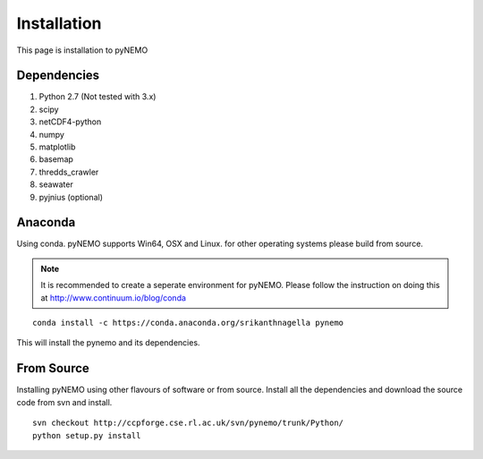Installation
============
This page is installation to pyNEMO

Dependencies
^^^^^^^^^^^^

1. Python 2.7 (Not tested with 3.x)
2. scipy
3. netCDF4-python
4. numpy
5. matplotlib
6. basemap
7. thredds_crawler
8. seawater
9. pyjnius (optional)

Anaconda
^^^^^^^^

Using conda. pyNEMO supports Win64, OSX and Linux. for other operating systems please build from source.

.. note:: It is recommended to create a seperate environment for pyNEMO. Please follow the instruction on doing this at http://www.continuum.io/blog/conda

::

   conda install -c https://conda.anaconda.org/srikanthnagella pynemo

This will install the pynemo and its dependencies. 

From Source
^^^^^^^^^^^

Installing pyNEMO using other flavours of software or from source. Install all the dependencies and download the source code from svn and install. 

::

   svn checkout http://ccpforge.cse.rl.ac.uk/svn/pynemo/trunk/Python/
   python setup.py install
   